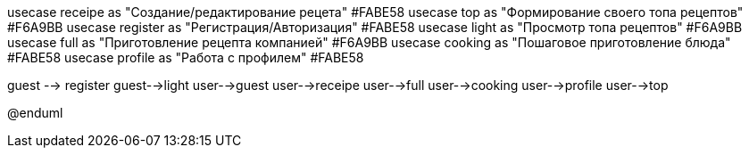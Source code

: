 ﻿
:Пользователь: as user
:Гость: as guest
usecase receipe as "Создание/редактирование рецета" #FABE58
usecase top as "Формирование своего топа рецептов" #F6A9BB
usecase register as "Регистрация/Авторизация" 	#FABE58
usecase light as "Просмотр топа рецептов" #F6A9BB
usecase full as "Приготовление рецепта компанией" #F6A9BB
usecase cooking as "Пошаговое приготовление блюда" #FABE58
usecase profile as "Работа с профилем" 	#FABE58

guest --> register
guest-->light
user-->guest
user-->receipe
user-->full 
user-->cooking
user-->profile
user-->top

@enduml